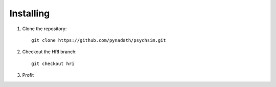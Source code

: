 Installing
==========

1. Clone the repository::

     git clone https://github.com/pynadath/psychsim.git

2. Checkout the HRI branch::

     git checkout hri

3. Profit
   

